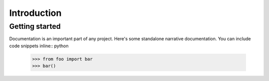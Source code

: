 Introduction
============

Getting started
---------------

Documentation is an important part of any project. Here's some standalone
narrative documentation. You can include code snippets inline:: python

    >>> from foo import bar
    >>> bar()

